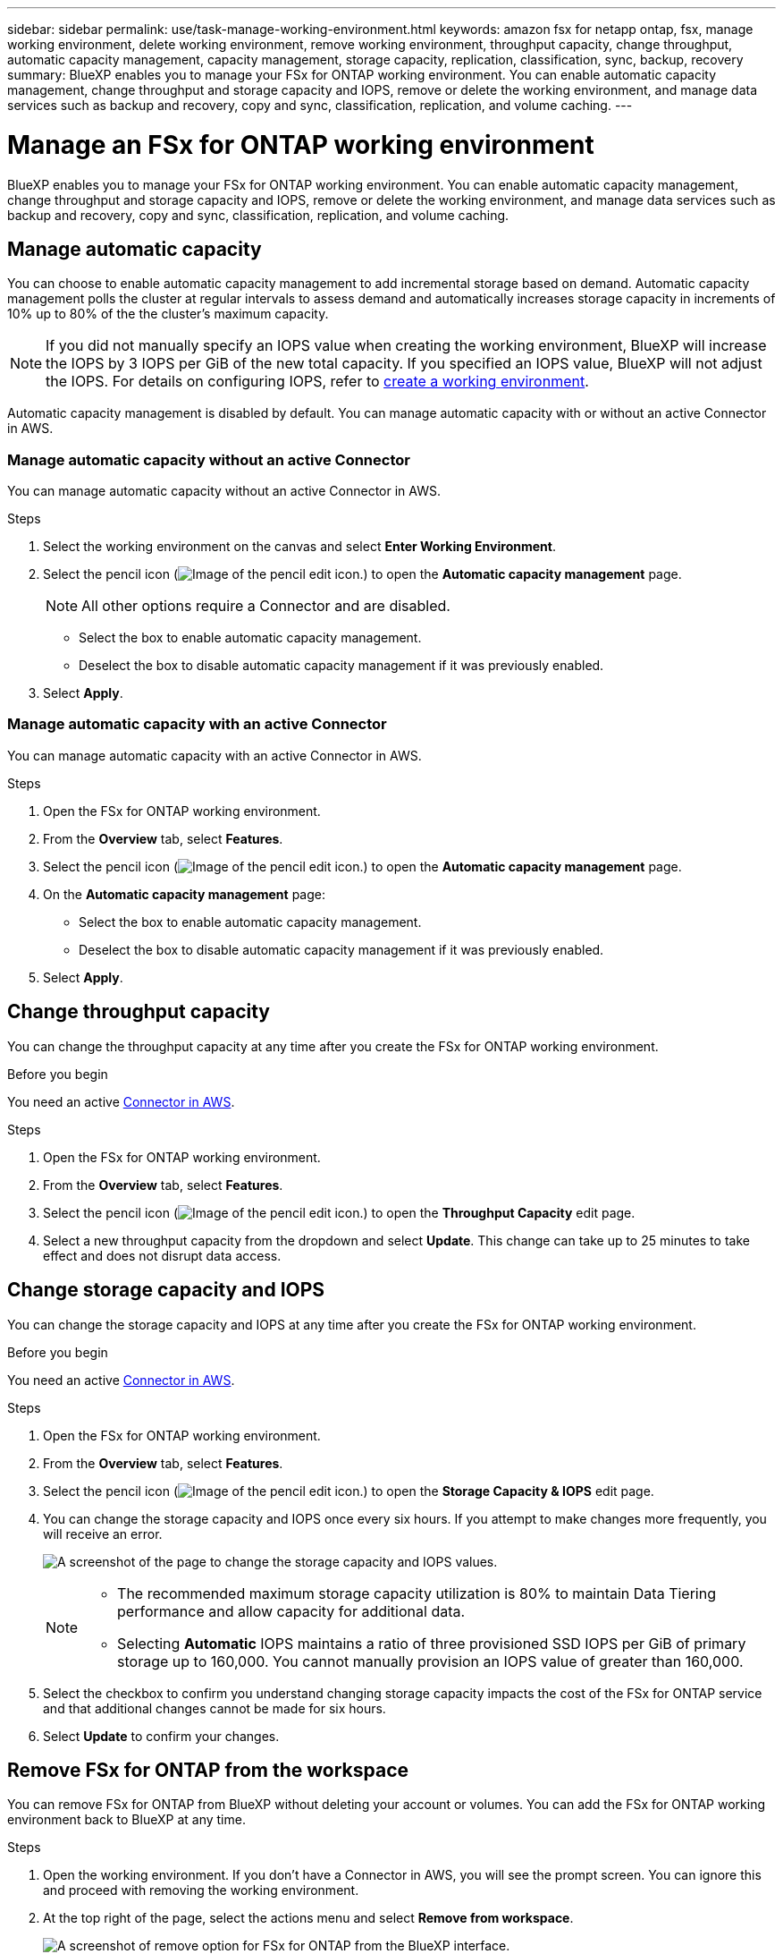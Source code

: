 ---
sidebar: sidebar
permalink: use/task-manage-working-environment.html
keywords: amazon fsx for netapp ontap, fsx, manage working environment, delete working environment, remove working environment, throughput capacity, change throughput, automatic capacity management, capacity management, storage capacity, replication, classification, sync, backup, recovery
summary: BlueXP enables you to manage your FSx for ONTAP working environment. You can enable automatic capacity management, change throughput and storage capacity and IOPS, remove or delete the working environment, and manage data services such as backup and recovery, copy and sync, classification, replication, and volume caching. 
---

= Manage an FSx for ONTAP working environment
:hardbreaks:
:nofooter:
:icons: font
:linkattrs:
:imagesdir: ../media/

[.lead]
BlueXP enables you to manage your FSx for ONTAP working environment. You can enable automatic capacity management, change throughput and storage capacity and IOPS, remove or delete the working environment, and manage data services such as backup and recovery, copy and sync, classification, replication, and volume caching. 

== Manage automatic capacity
You can choose to enable automatic capacity management to add incremental storage  based on demand. Automatic capacity management polls the cluster at regular intervals to assess demand and automatically increases storage capacity in increments of 10% up to 80% of the the cluster's maximum capacity. 

NOTE: If you did not manually specify an IOPS value when creating the working environment, BlueXP will increase the IOPS by 3 IOPS per GiB of the new total capacity. If you specified an IOPS value, BlueXP will not adjust the IOPS. For details on configuring IOPS, refer to link:task-creating-fsx-working-environment.html#create-an-amazon-fsx-for-ontap-working-environment[create a working environment].

Automatic capacity management is disabled by default. You can manage automatic capacity with or without an active Connector in AWS. 

=== Manage automatic capacity without an active Connector
You can manage automatic capacity without an active Connector in AWS. 

.Steps

. Select the working environment on the canvas and select *Enter Working Environment*. 
. Select the pencil icon (image:icon-pencil.png[Image of the pencil edit icon.]) to open the *Automatic capacity management* page.
+
NOTE: All other options require a Connector and are disabled. 

* Select the box to enable automatic capacity management. 
* Deselect the box to disable automatic capacity management if it was previously enabled.
. Select *Apply*.


=== Manage automatic capacity with an active Connector
You can manage automatic capacity with an active Connector in AWS. 

.Steps

. Open the FSx for ONTAP working environment. 
. From the *Overview* tab, select *Features*. 
. Select the pencil icon (image:icon-pencil.png[Image of the pencil edit icon.]) to open the *Automatic capacity management* page.
. On the *Automatic capacity management* page: 
* Select the box to enable automatic capacity management. 
* Deselect the box to disable automatic capacity management if it was previously enabled. 
. Select *Apply*.

== Change throughput capacity

You can change the throughput capacity at any time after you create the FSx for ONTAP working environment. 

.Before you begin

You need an active https://docs.netapp.com/us-en/bluexp-setup-admin/task-quick-start-connector-aws.html[Connector in AWS^].

.Steps

. Open the FSx for ONTAP working environment. 
. From the *Overview* tab, select *Features*. 
. Select the pencil icon (image:icon-pencil.png[Image of the pencil edit icon.]) to open the *Throughput Capacity* edit page.
. Select a new throughput capacity from the dropdown and select *Update*. This change can take up to 25 minutes to take effect and does not disrupt data access.

== Change storage capacity and IOPS

You can change the storage capacity and IOPS at any time after you create the FSx for ONTAP working environment. 

.Before you begin

You need an active https://docs.netapp.com/us-en/bluexp-setup-admin/task-quick-start-connector-aws.html[Connector in AWS^].

.Steps

. Open the FSx for ONTAP working environment. 
. From the *Overview* tab, select *Features*. 
. Select the pencil icon (image:icon-pencil.png[Image of the pencil edit icon.]) to open the *Storage Capacity & IOPS* edit page.
. You can change the storage capacity and IOPS once every six hours. If you attempt to make changes more frequently, you will receive an error.
+
image:screenshot-configure-iops.png[A screenshot of the page to change the storage capacity and IOPS values.]
+
[NOTE]
================
* The recommended maximum storage capacity utilization is 80% to maintain Data Tiering performance and allow capacity for additional data.
* Selecting *Automatic* IOPS maintains a ratio of three provisioned SSD IOPS per GiB of primary storage up to 160,000. You cannot manually provision an IOPS value of greater than 160,000.
================
. Select the checkbox to confirm you understand changing storage capacity impacts the cost of the FSx for ONTAP service and that additional changes cannot be made for six hours. 
. Select *Update* to confirm your changes. 


== Remove FSx for ONTAP from the workspace

You can remove FSx for ONTAP from BlueXP without deleting your account or volumes. You can add the FSx for ONTAP working environment back to BlueXP at any time.

.Steps

. Open the working environment. If you don't have a Connector in AWS, you will see the prompt screen. You can ignore this and proceed with removing the working environment.

. At the top right of the page, select the actions menu and select *Remove from workspace*.
+
image:screenshot_fsx_working_environment_remove.png[A screenshot of remove option for FSx for ONTAP from the BlueXP interface.]

. Select *Remove* to remove FSx for ONTAP from BlueXP.

== Delete the FSx for ONTAP working environment

You can delete the FSx for ONTAP from BlueXP.

WARNING: This action will delete all resources associated with the working environment. This action cannot be undone.

.Before you begin
Before deleting the working environment, you must: 

* Break all replication relationships with this working environment.
* link:task-manage-fsx-volumes.html#delete-volumes[Delete all volumes] associated with the file system. You will need an active Connector in AWS to remove or delete volumes.
+
NOTE: Failed volumes must be deleted using the AWS Management Console or CLI. 

.Steps

. Open the working environment. If you don't have a Connector in AWS, you will see the prompt screen. You can ignore this and proceed to deleting the working environment.

. At the top right of the page, select the actions menu and select *Delete*.
+
image:screenshot_fsx_working_environment_delete.png[A screenshot of delete option for FSx for ONTAP from the BlueXP interface.]

. Enter the name of the working environment and select *Delete*.

== Manage data services
You can manage additional data services from the FSx for ONTAP working environment. 

image:data-services.png[A screenshot of the data services tab on the working environment]

For details on configuring data services, refer to:

* link:https://docs.netapp.com/us-en/bluexp-replication/task-replicating-data.html[BlueXP backup and recovery^] provides efficient, secure, and cost-effective data protection for NetApp ONTAP data, Kubernetes persistent volumes, databases, and virtual machines, both on premises and in the cloud. 

* link:https://docs.netapp.com/us-en/bluexp-copy-sync/task-creating-relationships.html[BlueXP copy and sync^] is a cloud replication and synchronization service for transferring NAS data between on-premises and cloud object stores.

* link:https://docs.netapp.com/us-en/bluexp-classification/index.html[BlueXP classification^] enables you to scan and classify data across your organization's hybrid multicloud.

* link:https://docs.netapp.com/us-en/bluexp-replication/index.html[Replicate data^] between ONTAP storage systems to support backup and disaster recovery to the cloud or between clouds.

* link:https://docs.netapp.com/us-en/bluexp-volume-caching/index.html[Volume caching^] provides a persistent, writable volume in a remote place. You can use BlueXP volume caching to speed up access to data or to offload traffic from heavily accessed volumes. 
